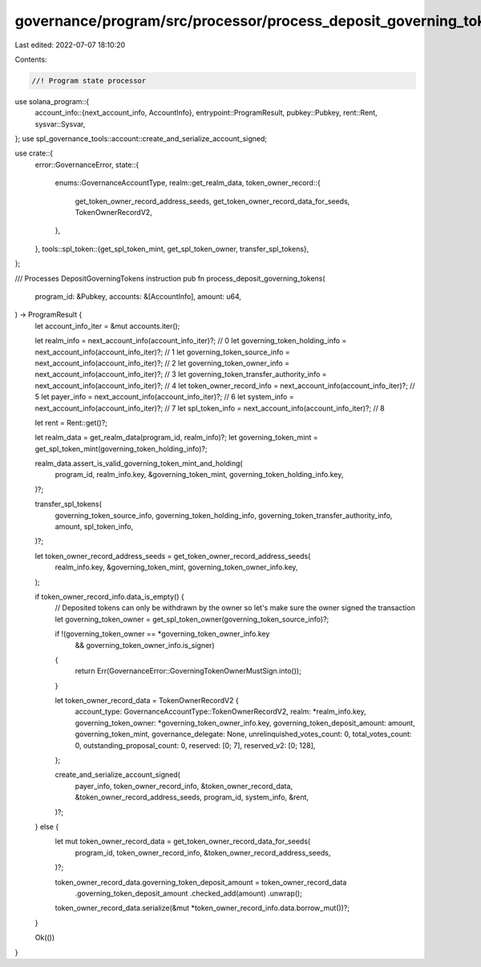 governance/program/src/processor/process_deposit_governing_tokens.rs
====================================================================

Last edited: 2022-07-07 18:10:20

Contents:

.. code-block:: rs

    //! Program state processor

use solana_program::{
    account_info::{next_account_info, AccountInfo},
    entrypoint::ProgramResult,
    pubkey::Pubkey,
    rent::Rent,
    sysvar::Sysvar,
};
use spl_governance_tools::account::create_and_serialize_account_signed;

use crate::{
    error::GovernanceError,
    state::{
        enums::GovernanceAccountType,
        realm::get_realm_data,
        token_owner_record::{
            get_token_owner_record_address_seeds, get_token_owner_record_data_for_seeds,
            TokenOwnerRecordV2,
        },
    },
    tools::spl_token::{get_spl_token_mint, get_spl_token_owner, transfer_spl_tokens},
};

/// Processes DepositGoverningTokens instruction
pub fn process_deposit_governing_tokens(
    program_id: &Pubkey,
    accounts: &[AccountInfo],
    amount: u64,
) -> ProgramResult {
    let account_info_iter = &mut accounts.iter();

    let realm_info = next_account_info(account_info_iter)?; // 0
    let governing_token_holding_info = next_account_info(account_info_iter)?; // 1
    let governing_token_source_info = next_account_info(account_info_iter)?; // 2
    let governing_token_owner_info = next_account_info(account_info_iter)?; // 3
    let governing_token_transfer_authority_info = next_account_info(account_info_iter)?; // 4
    let token_owner_record_info = next_account_info(account_info_iter)?; // 5
    let payer_info = next_account_info(account_info_iter)?; // 6
    let system_info = next_account_info(account_info_iter)?; // 7
    let spl_token_info = next_account_info(account_info_iter)?; // 8

    let rent = Rent::get()?;

    let realm_data = get_realm_data(program_id, realm_info)?;
    let governing_token_mint = get_spl_token_mint(governing_token_holding_info)?;

    realm_data.assert_is_valid_governing_token_mint_and_holding(
        program_id,
        realm_info.key,
        &governing_token_mint,
        governing_token_holding_info.key,
    )?;

    transfer_spl_tokens(
        governing_token_source_info,
        governing_token_holding_info,
        governing_token_transfer_authority_info,
        amount,
        spl_token_info,
    )?;

    let token_owner_record_address_seeds = get_token_owner_record_address_seeds(
        realm_info.key,
        &governing_token_mint,
        governing_token_owner_info.key,
    );

    if token_owner_record_info.data_is_empty() {
        // Deposited tokens can only be withdrawn by the owner so let's make sure the owner signed the transaction
        let governing_token_owner = get_spl_token_owner(governing_token_source_info)?;

        if !(governing_token_owner == *governing_token_owner_info.key
            && governing_token_owner_info.is_signer)
        {
            return Err(GovernanceError::GoverningTokenOwnerMustSign.into());
        }

        let token_owner_record_data = TokenOwnerRecordV2 {
            account_type: GovernanceAccountType::TokenOwnerRecordV2,
            realm: *realm_info.key,
            governing_token_owner: *governing_token_owner_info.key,
            governing_token_deposit_amount: amount,
            governing_token_mint,
            governance_delegate: None,
            unrelinquished_votes_count: 0,
            total_votes_count: 0,
            outstanding_proposal_count: 0,
            reserved: [0; 7],
            reserved_v2: [0; 128],
        };

        create_and_serialize_account_signed(
            payer_info,
            token_owner_record_info,
            &token_owner_record_data,
            &token_owner_record_address_seeds,
            program_id,
            system_info,
            &rent,
        )?;
    } else {
        let mut token_owner_record_data = get_token_owner_record_data_for_seeds(
            program_id,
            token_owner_record_info,
            &token_owner_record_address_seeds,
        )?;

        token_owner_record_data.governing_token_deposit_amount = token_owner_record_data
            .governing_token_deposit_amount
            .checked_add(amount)
            .unwrap();

        token_owner_record_data.serialize(&mut *token_owner_record_info.data.borrow_mut())?;
    }

    Ok(())
}


